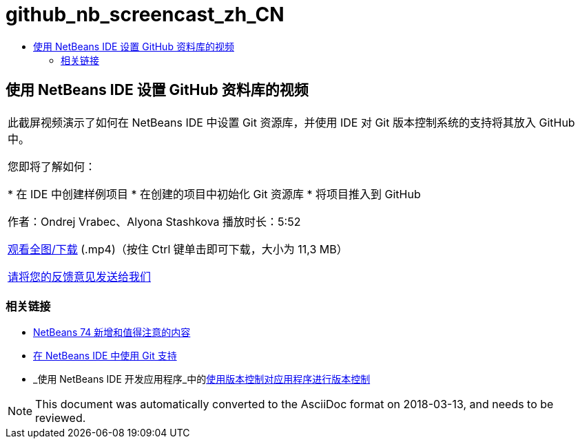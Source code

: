 // 
//     Licensed to the Apache Software Foundation (ASF) under one
//     or more contributor license agreements.  See the NOTICE file
//     distributed with this work for additional information
//     regarding copyright ownership.  The ASF licenses this file
//     to you under the Apache License, Version 2.0 (the
//     "License"); you may not use this file except in compliance
//     with the License.  You may obtain a copy of the License at
// 
//       http://www.apache.org/licenses/LICENSE-2.0
// 
//     Unless required by applicable law or agreed to in writing,
//     software distributed under the License is distributed on an
//     "AS IS" BASIS, WITHOUT WARRANTIES OR CONDITIONS OF ANY
//     KIND, either express or implied.  See the License for the
//     specific language governing permissions and limitations
//     under the License.
//

= github_nb_screencast_zh_CN
:jbake-type: page
:jbake-tags: old-site, needs-review
:jbake-status: published
:keywords: Apache NetBeans  github_nb_screencast_zh_CN
:description: Apache NetBeans  github_nb_screencast_zh_CN
:toc: left
:toc-title:

== 使用 NetBeans IDE 设置 GitHub 资料库的视频

|===
|此截屏视频演示了如何在 NetBeans IDE 中设置 Git 资源库，并使用 IDE 对 Git 版本控制系统的支持将其放入 GitHub 中。

您即将了解如何：

* 在 IDE 中创建样例项目
* 在创建的项目中初始化 Git 资源库
* 将项目推入到 GitHub

作者：Ondrej Vrabec、Alyona Stashkova
播放时长：5:52

link:http://bits.netbeans.org/media/github_nb.mp4[观看全图/下载] (.mp4)（按住 Ctrl 键单击即可下载，大小为 11,3 MB）

link:/about/contact_form.html?to=3&subject=Feedback:%20Screencast%20-%20Setting%20Up%20a%20GitHub%20Repository%20Using%20NetBeans%20IDE[请将您的反馈意见发送给我们]
  
|===

=== 相关链接

* link:http://wiki.netbeans.org/NewAndNoteworthyNB74[NetBeans 74 新增和值得注意的内容]
* link:https://netbeans.org/kb/docs/ide/git.html[在 NetBeans IDE 中使用 Git 支持]
* _使用 NetBeans IDE 开发应用程序_中的link:http://www.oracle.com/pls/topic/lookup?ctx=nb8000&id=NBDAG234[使用版本控制对应用程序进行版本控制]

NOTE: This document was automatically converted to the AsciiDoc format on 2018-03-13, and needs to be reviewed.
